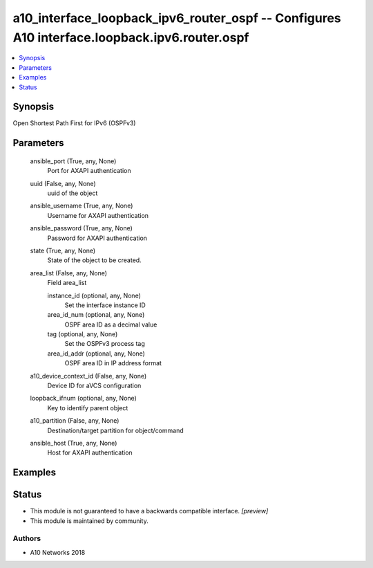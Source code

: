 .. _a10_interface_loopback_ipv6_router_ospf_module:


a10_interface_loopback_ipv6_router_ospf -- Configures A10 interface.loopback.ipv6.router.ospf
=============================================================================================

.. contents::
   :local:
   :depth: 1


Synopsis
--------

Open Shortest Path First for IPv6 (OSPFv3)






Parameters
----------

  ansible_port (True, any, None)
    Port for AXAPI authentication


  uuid (False, any, None)
    uuid of the object


  ansible_username (True, any, None)
    Username for AXAPI authentication


  ansible_password (True, any, None)
    Password for AXAPI authentication


  state (True, any, None)
    State of the object to be created.


  area_list (False, any, None)
    Field area_list


    instance_id (optional, any, None)
      Set the interface instance ID


    area_id_num (optional, any, None)
      OSPF area ID as a decimal value


    tag (optional, any, None)
      Set the OSPFv3 process tag


    area_id_addr (optional, any, None)
      OSPF area ID in IP address format



  a10_device_context_id (False, any, None)
    Device ID for aVCS configuration


  loopback_ifnum (optional, any, None)
    Key to identify parent object


  a10_partition (False, any, None)
    Destination/target partition for object/command


  ansible_host (True, any, None)
    Host for AXAPI authentication









Examples
--------

.. code-block:: yaml+jinja

    





Status
------




- This module is not guaranteed to have a backwards compatible interface. *[preview]*


- This module is maintained by community.



Authors
~~~~~~~

- A10 Networks 2018

